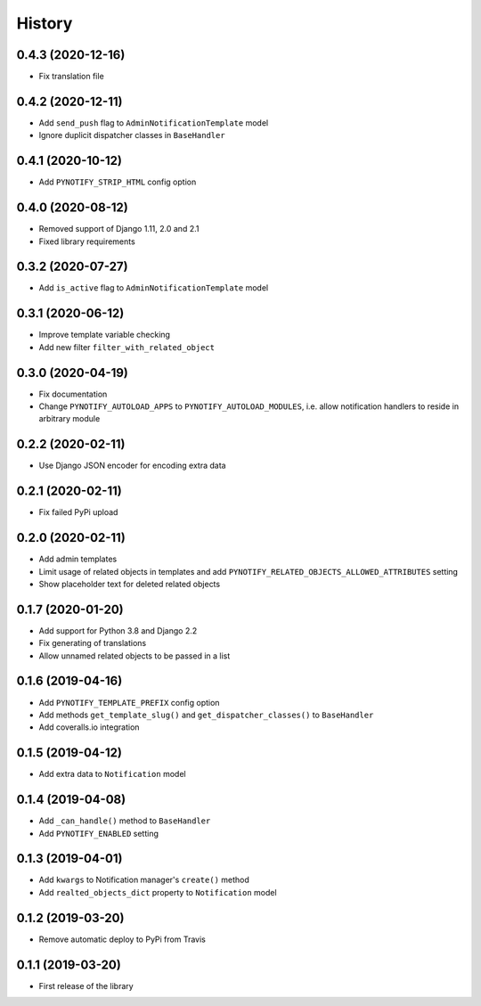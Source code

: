 =======
History
=======

0.4.3 (2020-12-16)
------------------

* Fix translation file

0.4.2 (2020-12-11)
------------------

* Add ``send_push`` flag to ``AdminNotificationTemplate`` model
* Ignore duplicit dispatcher classes in ``BaseHandler``

0.4.1 (2020-10-12)
------------------

* Add ``PYNOTIFY_STRIP_HTML`` config option

0.4.0 (2020-08-12)
------------------

* Removed support of Django 1.11, 2.0 and 2.1
* Fixed library requirements

0.3.2 (2020-07-27)
------------------

* Add ``is_active`` flag to ``AdminNotificationTemplate`` model

0.3.1 (2020-06-12)
------------------

* Improve template variable checking
* Add new filter ``filter_with_related_object``

0.3.0 (2020-04-19)
------------------

* Fix documentation
* Change ``PYNOTIFY_AUTOLOAD_APPS`` to ``PYNOTIFY_AUTOLOAD_MODULES``, i.e. allow notification handlers to reside in
  arbitrary module

0.2.2 (2020-02-11)
------------------

* Use Django JSON encoder for encoding extra data

0.2.1 (2020-02-11)
------------------

* Fix failed PyPi upload

0.2.0 (2020-02-11)
------------------

* Add admin templates
* Limit usage of related objects in templates and add ``PYNOTIFY_RELATED_OBJECTS_ALLOWED_ATTRIBUTES`` setting
* Show placeholder text for deleted related objects

0.1.7 (2020-01-20)
------------------

* Add support for Python 3.8 and Django 2.2
* Fix generating of translations
* Allow unnamed related objects to be passed in a list

0.1.6 (2019-04-16)
------------------

* Add ``PYNOTIFY_TEMPLATE_PREFIX`` config option
* Add methods ``get_template_slug()`` and ``get_dispatcher_classes()`` to ``BaseHandler``
* Add coveralls.io integration

0.1.5 (2019-04-12)
------------------

* Add extra data to ``Notification`` model

0.1.4 (2019-04-08)
------------------

* Add ``_can_handle()`` method to ``BaseHandler``
* Add ``PYNOTIFY_ENABLED`` setting

0.1.3 (2019-04-01)
------------------

* Add ``kwargs`` to Notification manager's ``create()`` method
* Add ``realted_objects_dict`` property to ``Notification`` model

0.1.2 (2019-03-20)
------------------

* Remove automatic deploy to PyPi from Travis

0.1.1 (2019-03-20)
------------------

* First release of the library
